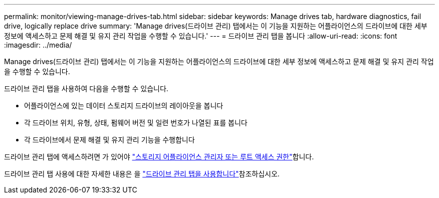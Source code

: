 ---
permalink: monitor/viewing-manage-drives-tab.html 
sidebar: sidebar 
keywords: Manage drives tab, hardware diagnostics, fail drive, logically replace drive 
summary: 'Manage drives(드라이브 관리) 탭에서는 이 기능을 지원하는 어플라이언스의 드라이브에 대한 세부 정보에 액세스하고 문제 해결 및 유지 관리 작업을 수행할 수 있습니다.' 
---
= 드라이브 관리 탭을 봅니다
:allow-uri-read: 
:icons: font
:imagesdir: ../media/


[role="lead"]
Manage drives(드라이브 관리) 탭에서는 이 기능을 지원하는 어플라이언스의 드라이브에 대한 세부 정보에 액세스하고 문제 해결 및 유지 관리 작업을 수행할 수 있습니다.

드라이브 관리 탭을 사용하여 다음을 수행할 수 있습니다.

* 어플라이언스에 있는 데이터 스토리지 드라이브의 레이아웃을 봅니다
* 각 드라이브 위치, 유형, 상태, 펌웨어 버전 및 일련 번호가 나열된 표를 봅니다
* 각 드라이브에서 문제 해결 및 유지 관리 기능을 수행합니다


드라이브 관리 탭에 액세스하려면 가 있어야 link:../admin/admin-group-permissions.html["스토리지 어플라이언스 관리자 또는 루트 액세스 권한"]합니다.

드라이브 관리 탭 사용에 대한 자세한 내용은 을 https://docs.netapp.com/us-en/storagegrid-appliances/commonhardware/manage-drives-tab.html["드라이브 관리 탭을 사용합니다"^]참조하십시오.
